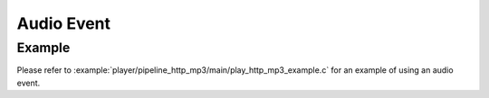 Audio Event
===========

Example
-------

Please refer to :example:`player/pipeline_http_mp3/main/play_http_mp3_example.c` for an example of using an audio event.